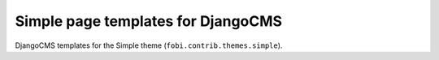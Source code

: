 ========================================
Simple page templates for DjangoCMS
========================================
DjangoCMS templates for the Simple theme (``fobi.contrib.themes.simple``).
